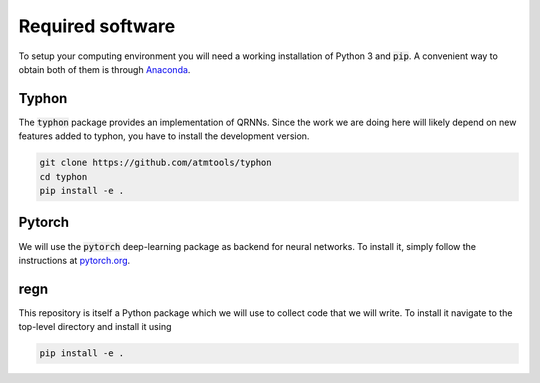 Required software
-----------------

To setup your computing environment you will need a working installation of
Python 3 and :code:`pip`. A convenient way to obtain both of them is through
`Anaconda <https://docs.conda.io/projects/conda/en/latest/user-guide/install>`_.

Typhon
^^^^^^

The :code:`typhon` package provides an implementation
of QRNNs. Since the work we are doing here will likely
depend on new features added to typhon, you have to
install the development version.

.. code-block:: none

   git clone https://github.com/atmtools/typhon
   cd typhon
   pip install -e .


Pytorch
^^^^^^^

We will use the :code:`pytorch` deep-learning package as backend
for neural networks. To install it, simply follow the instructions
at `pytorch.org <https://pytorch.org/>`_.

regn
^^^^

This repository is itself a Python package which we will use to collect
code that we will write. To install it navigate to the top-level directory
and install it using

.. code-block:: none

   pip install -e .

